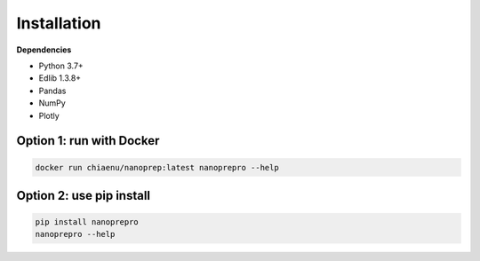 Installation
============


**Dependencies**

- Python 3.7+
- Edlib 1.3.8+
- Pandas
- NumPy
- Plotly


Option 1: run with Docker
------------

.. code-block:: bash

   docker run chiaenu/nanoprep:latest nanoprepro --help

Option 2: use pip install
------------

.. code-block:: bash

   pip install nanoprepro
   nanoprepro --help

